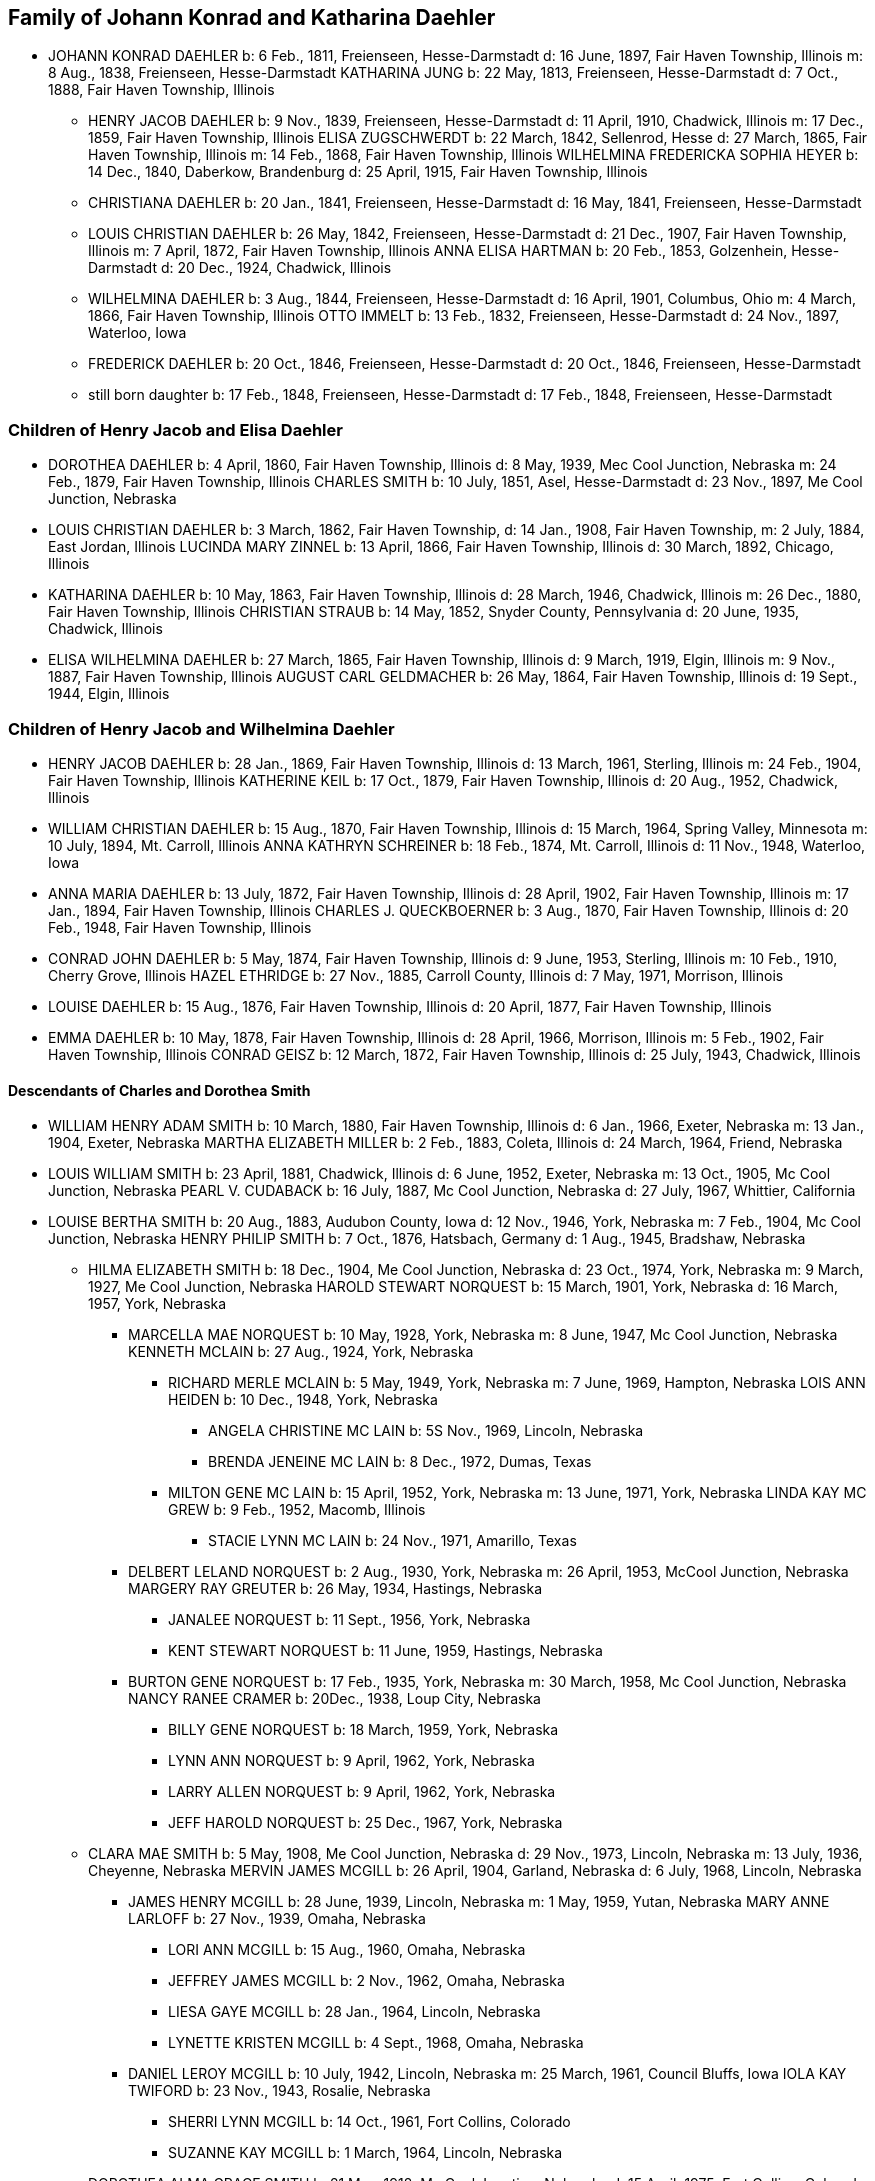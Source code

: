 == Family of Johann Konrad and Katharina Daehler

* JOHANN KONRAD DAEHLER
  b: 6 Feb., 1811, Freienseen, Hesse-Darmstadt
  d: 16 June, 1897, Fair Haven Township, Illinois
  m: 8 Aug., 1838, Freienseen, Hesse-Darmstadt
  KATHARINA JUNG
  b: 22 May, 1813, Freienseen, Hesse-Darmstadt
  d: 7 Oct., 1888, Fair Haven Township, Illinois

** HENRY JACOB DAEHLER
   b: 9 Nov., 1839, Freienseen, Hesse-Darmstadt
   d: 11 April, 1910, Chadwick, Illinois
   m: 17 Dec., 1859, Fair Haven Township, Illinois
   ELISA ZUGSCHWERDT
   b: 22 March, 1842, Sellenrod, Hesse
   d: 27 March, 1865, Fair Haven Township, Illinois
   m: 14 Feb., 1868, Fair Haven Township, Illinois
   WILHELMINA FREDERICKA SOPHIA HEYER
   b: 14 Dec., 1840, Daberkow, Brandenburg
   d: 25 April, 1915, Fair Haven Township, Illinois

** CHRISTIANA DAEHLER
   b: 20 Jan., 1841, Freienseen, Hesse-Darmstadt
   d: 16 May, 1841, Freienseen, Hesse-Darmstadt

** LOUIS CHRISTIAN DAEHLER
   b: 26 May, 1842, Freienseen, Hesse-Darmstadt
   d: 21 Dec., 1907, Fair Haven Township, Illinois
   m: 7 April, 1872, Fair Haven Township, Illinois
   ANNA ELISA HARTMAN
   b: 20 Feb., 1853, Golzenhein, Hesse-Darmstadt
   d: 20 Dec., 1924, Chadwick, Illinois

** WILHELMINA DAEHLER
   b: 3 Aug., 1844, Freienseen, Hesse-Darmstadt
   d: 16 April, 1901, Columbus, Ohio
   m: 4 March, 1866, Fair Haven Township, Illinois
   OTTO IMMELT
   b: 13 Feb., 1832, Freienseen, Hesse-Darmstadt
   d: 24 Nov., 1897, Waterloo, Iowa

** FREDERICK DAEHLER
   b: 20 Oct., 1846, Freienseen, Hesse-Darmstadt
   d: 20 Oct., 1846, Freienseen, Hesse-Darmstadt

** still born daughter
   b: 17 Feb., 1848, Freienseen, Hesse-Darmstadt
   d: 17 Feb., 1848, Freienseen, Hesse-Darmstadt

=== Children of Henry Jacob and Elisa Daehler

* DOROTHEA DAEHLER
  b: 4 April, 1860, Fair Haven Township, Illinois
  d: 8 May, 1939, Mec Cool Junction, Nebraska
  m: 24 Feb., 1879, Fair Haven Township, Illinois
  CHARLES SMITH
  b: 10 July, 1851, Asel, Hesse-Darmstadt
  d: 23 Nov., 1897, Me Cool Junction, Nebraska

* LOUIS CHRISTIAN DAEHLER
  b: 3 March, 1862, Fair Haven Township,
  d: 14 Jan., 1908, Fair Haven Township,
  m: 2 July, 1884, East Jordan, Illinois
  LUCINDA MARY ZINNEL
  b: 13 April, 1866, Fair Haven Township, Illinois
  d: 30 March, 1892, Chicago, Illinois

* KATHARINA DAEHLER
  b: 10 May, 1863, Fair Haven Township, Illinois
  d: 28 March, 1946, Chadwick, Illinois
  m: 26 Dec., 1880, Fair Haven Township, Illinois
  CHRISTIAN STRAUB
  b: 14 May, 1852, Snyder County, Pennsylvania
  d: 20 June, 1935, Chadwick, Illinois

* ELISA WILHELMINA DAEHLER
  b: 27 March, 1865, Fair Haven Township, Illinois
  d: 9 March, 1919, Elgin, Illinois
  m: 9 Nov., 1887, Fair Haven Township, Illinois
  AUGUST CARL GELDMACHER
  b: 26 May, 1864, Fair Haven Township, Illinois
  d: 19 Sept., 1944, Elgin, Illinois

=== Children of Henry Jacob and Wilhelmina Daehler

* HENRY JACOB DAEHLER
  b: 28 Jan., 1869, Fair Haven Township, Illinois
  d: 13 March, 1961, Sterling, Illinois
  m: 24 Feb., 1904, Fair Haven Township, Illinois
  KATHERINE KEIL
  b: 17 Oct., 1879, Fair Haven Township, Illinois
  d: 20 Aug., 1952, Chadwick, Illinois

* WILLIAM CHRISTIAN DAEHLER
  b: 15 Aug., 1870, Fair Haven Township, Illinois
  d: 15 March, 1964, Spring Valley, Minnesota
  m: 10 July, 1894, Mt. Carroll, Illinois
  ANNA KATHRYN SCHREINER
  b: 18 Feb., 1874, Mt. Carroll, Illinois
  d: 11 Nov., 1948, Waterloo, Iowa

* ANNA MARIA DAEHLER
  b: 13 July, 1872, Fair Haven Township, Illinois
  d: 28 April, 1902, Fair Haven Township, Illinois
  m: 17 Jan., 1894, Fair Haven Township, Illinois
  CHARLES J. QUECKBOERNER
  b: 3 Aug., 1870, Fair Haven Township, Illinois
  d: 20 Feb., 1948, Fair Haven Township, Illinois

* CONRAD JOHN DAEHLER
  b: 5 May, 1874, Fair Haven Township, Illinois
  d: 9 June, 1953, Sterling, Illinois
  m: 10 Feb., 1910, Cherry Grove, Illinois
  HAZEL ETHRIDGE
  b: 27 Nov., 1885, Carroll County, Illinois
  d: 7 May, 1971, Morrison, Illinois

* LOUISE DAEHLER
  b: 15 Aug., 1876, Fair Haven Township, Illinois
  d: 20 April, 1877, Fair Haven Township, Illinois

* EMMA DAEHLER
  b: 10 May, 1878, Fair Haven Township, Illinois
  d: 28 April, 1966, Morrison, Illinois
  m: 5 Feb., 1902, Fair Haven Township, Illinois
  CONRAD GEISZ
  b: 12 March, 1872, Fair Haven Township, Illinois
  d: 25 July, 1943, Chadwick, Illinois

==== Descendants of Charles and Dorothea Smith

* WILLIAM HENRY ADAM SMITH
  b: 10 March, 1880, Fair Haven Township, Illinois
  d: 6 Jan., 1966, Exeter, Nebraska
  m: 13 Jan., 1904, Exeter, Nebraska
  MARTHA ELIZABETH MILLER
  b: 2 Feb., 1883, Coleta, Illinois
  d: 24 March, 1964, Friend, Nebraska

* LOUIS WILLIAM SMITH
  b: 23 April, 1881, Chadwick, Illinois
  d: 6 June, 1952, Exeter, Nebraska
  m: 13 Oct., 1905, Mc Cool Junction, Nebraska
  PEARL V. CUDABACK
  b: 16 July, 1887, Mc Cool Junction, Nebraska
  d: 27 July, 1967, Whittier, California

* LOUISE BERTHA SMITH
  b: 20 Aug., 1883, Audubon County, Iowa
  d: 12 Nov., 1946, York, Nebraska
  m: 7 Feb., 1904, Mc Cool Junction, Nebraska
  HENRY PHILIP SMITH
  b: 7 Oct., 1876, Hatsbach, Germany
  d: 1 Aug., 1945, Bradshaw, Nebraska

** HILMA ELIZABETH SMITH
   b: 18 Dec., 1904, Me Cool Junction, Nebraska
   d: 23 Oct., 1974, York, Nebraska
   m: 9 March, 1927, Me Cool Junction, Nebraska
   HAROLD STEWART NORQUEST
   b: 15 March, 1901, York, Nebraska
   d: 16 March, 1957, York, Nebraska

*** MARCELLA MAE NORQUEST
    b: 10 May, 1928, York, Nebraska
    m: 8 June, 1947, Mc Cool Junction, Nebraska
    KENNETH MCLAIN
    b: 27 Aug., 1924, York, Nebraska

**** RICHARD MERLE MCLAIN
     b: 5 May, 1949, York, Nebraska
     m: 7 June, 1969, Hampton, Nebraska
     LOIS ANN HEIDEN
     b: 10 Dec., 1948, York, Nebraska

***** ANGELA CHRISTINE MC LAIN
      b: 5S Nov., 1969, Lincoln, Nebraska

***** BRENDA JENEINE MC LAIN
      b: 8 Dec., 1972, Dumas, Texas

**** MILTON GENE MC LAIN
     b: 15 April, 1952, York, Nebraska
     m: 13 June, 1971, York, Nebraska
     LINDA KAY MC GREW
     b: 9 Feb., 1952, Macomb, Illinois

***** STACIE LYNN MC LAIN
      b: 24 Nov., 1971, Amarillo, Texas

*** DELBERT LELAND NORQUEST
    b: 2 Aug., 1930, York, Nebraska
    m: 26 April, 1953, McCool Junction, Nebraska
    MARGERY RAY GREUTER
    b: 26 May, 1934, Hastings, Nebraska

**** JANALEE NORQUEST
     b: 11 Sept., 1956, York, Nebraska

**** KENT STEWART NORQUEST
     b: 11 June, 1959, Hastings, Nebraska

*** BURTON GENE NORQUEST
    b: 17 Feb., 1935, York, Nebraska
    m: 30 March, 1958, Mc Cool Junction, Nebraska
    NANCY RANEE CRAMER
    b: 20Dec., 1938, Loup City, Nebraska

**** BILLY GENE NORQUEST
     b: 18 March, 1959, York, Nebraska

**** LYNN ANN NORQUEST
     b: 9 April, 1962, York, Nebraska

**** LARRY ALLEN NORQUEST
     b: 9 April, 1962, York, Nebraska

**** JEFF HAROLD NORQUEST
     b: 25 Dec., 1967, York, Nebraska

** CLARA MAE SMITH
   b: 5 May, 1908, Me Cool Junction, Nebraska
   d: 29 Nov., 1973, Lincoln, Nebraska
   m: 13 July, 1936, Cheyenne, Nebraska
   MERVIN JAMES MCGILL
   b: 26 April, 1904, Garland, Nebraska
   d: 6 July, 1968, Lincoln, Nebraska

*** JAMES HENRY MCGILL
    b: 28 June, 1939, Lincoln, Nebraska
    m: 1 May, 1959, Yutan, Nebraska
    MARY ANNE LARLOFF
    b: 27 Nov., 1939, Omaha, Nebraska

**** LORI ANN MCGILL
     b: 15 Aug., 1960, Omaha, Nebraska

**** JEFFREY JAMES MCGILL
     b: 2 Nov., 1962, Omaha, Nebraska

**** LIESA GAYE MCGILL
     b: 28 Jan., 1964, Lincoln, Nebraska

**** LYNETTE KRISTEN MCGILL
     b: 4 Sept., 1968, Omaha, Nebraska

*** DANIEL LEROY MCGILL
    b: 10 July, 1942, Lincoln, Nebraska
    m: 25 March, 1961, Council Bluffs, Iowa
    IOLA KAY TWIFORD
    b: 23 Nov., 1943, Rosalie, Nebraska

**** SHERRI LYNN MCGILL
     b: 14 Oct., 1961, Fort Collins, Colorado

**** SUZANNE KAY MCGILL
     b: 1 March, 1964, Lincoln, Nebraska

** DOROTHEA ALMA GRACE SMITH
   b: 21 May, 1912, Mc Cool Junction, Nebraska
   d: 15 April, 1975, Fort Collins, Colorado
   m: 4 June, 1933, Mc Cool Junction, Nebraska
   JOHN ANTON SHIMONEK
   b: 20 May, 1908, Wilber, Nebraska

*** DOTTIE JO ANN SHIMONEK
    b: 12 Sept., 1934, Ewing, Nebraska
    m: 18 April, 1957, Ashland, Nebraska
    ROY ELBERT SCHIEFELBEIN
    b: 16 Oct., 1930, New Understood, South Dakota

**** NANCY JO SCHIEFELBEIN
     b: 31 July, 1962, St. Louis, Missouri

*** GARY JOHN SHIMONEK
    b: 28 Nov., 1944, Fremont, Nebraska
    m: 4 Dec., 1965, Denver, Colorado DIV. 1970
    CHARLENE RAE SIMMA
    m: 14 July, 1973, Denver, Colorado
    MARY ANNE BOURRET
    b: 2 Nov., 1950, Minneapolis, Minnesota

* CLARA MINNA FREDERICKA SMITH
  b: 20 Dec., 1886, Audubon County, Iowa
  d: 8 April, 1946, York, Nebraska
  m: 6 Feb., 1907, Mc Cool Junction, Nebraska
  ROBERT WILLIAM YOUNG
  b: 24 Sept., 1878, Morrison, Illinois
  d: 29 March, 1961, Geneva, Nebraska

** still born son
   b: 17 Aug., 1908, Me Cool Junction, Nebraska

** BOYD OLIVER YOUNG
   b: 9 March, 1912, Mc Cool Junction, Nebraska
   m: 30 Dec., 19836, Me Cool Junction, Nebraska
   ALBERTA ERNESTINE KLONE
   b: 26 May, 1912, Mc Cool Junction, Nebraska

*** RICHARD LOWELL YOUNG
    b: 15 Nov., 1937, York, Nebraska
    m: 6 Jan., 1967, Aurora, Colorado
    DAWN GONYE BLEI
    b: 9 Dec., 1937, York, Nebraska

*** LINDA LORENE YOUNG
    b: 17 March, 1937, York, Nebraska
    m: 31 May., 1959, York, Nebraska
    CLAUDE EUGENE BAILEY
    b: 29 Aug., 1934, York, Nebraska

**** TIMOTHY BAILEY
     b: 18 April, 1960, York, Nebraska

**** TERRY BAILEY
     b: 23 May., 1961, York, Nebraska

**** KYLE BAILEY
     b: 24 June, 1966, York, Nebraska

*** PHYLIS KAY YOUNG
    b: 11 Oct., 1946, York, Nebraska
    m: 6 March, 1971, Me Cool Junction, Nebraska
    NEIL ALLEN WEST
    b: 21 Oct., 1947, Seward, Nebraska

**** BRIAN CARL WEST
     b: 30 June, 1973, York, Nebraska

** HELEN ONITA YOUNG
   b: 28 Feb., 1920, Me Cool, Junction, Nebraska
   m: 28 June, 1941, Las Vegas, Nevada
   RICHARD ELWOOD HAGER
   b: 1 Nov., 1919, Fairmont, Nebraska

*** DENNIS GERALD HAGER
    b: 26 July, 1942, Los Angeles, California
    m: 15 Aug., 1965, Columbus, Ohio
    LINDA LEE. CARPENTER
    b: 20 Jan., 1946, Columbus, Ohio

**** TISHIA DAWN HAGER
     b: 1 May, 1969, Columbus, Ohio

*** VIRGIL LEE HAGER
    b: 24 Jan., 1950, York, Nebraska
    m: 1 Oct., 1967, Me Cool Junction, Nebraska
    PATRICIA ANN MILLER
    b: 10 Aug., 1950, York, Nebraska

**** KARRY ANN HAGER
     b: 3 Feb., 1968, York, Nebraska

*** MACHELL LEE HAGER
    b: 21 Feb., 1972, Columbus, Ohio

*** ROLAND DEAN HAGER
    b: 11 Aug., 1954, York, Nebraska

* LENA HENRIETTA SMITH
  b: 4 March, 1889, Audubon County, Iowa
  d: in infancy

==== Descendants of Louis C. and Lucinda M. Daehler

* ALVIN AUGUST DAEHLER
  b: 12 May, 1885, Chadwick, Illinois
  d: 8 May, 1964, Santa Cruz, California
  m: 25 Dec., 1910, Milledgeville, Illinois
  DAISY MARTHA DERR
  b: 24 March, 1885, Milledgeville, Illinois
  d: 22 Aug., 1936, Clinton, Iowa

** LEO ERNEST DAEHLER
   b: 8 July, 1912, Chicago, Illinois
   m: 25 Dec., 1936, Clinton, Iowa DIV.
   MILDRED ELIZABETH TILLOTSON
   b: 20 April,1915, Washington, Iowa
   m: 9 Dec., 1946, Des Moines, Iowa
   MOYA GLADYS COOK ,
   b: 10 April, 1920, Goulburn, N.S.W., Australia

*** RICHARD ALLEN DAEHLER
    b: 17 Jan., 1938, Clinton, Iowa
    m: 26 June, 1956, Clinton, Iowa DIV.
    JANICE GRELL
    m: 15 June, 1968, Clinton, Iowa
    KAY JOAN ALBRIGHT
    b: 2 April, 1948

**** KIMBERLY ANN DAEHLER
     b: 12 Jan., 1957, De Witt, Iowa

**** KRISTA KAY DAEHLER
     b: 23 Oct., 1958, Clinton, Iowa

**** KURT ALLAN DAEHLER
     b: 19 Dec., 1959, Clinton, Iowa

*** THOMAS GEORGE DAEHLER
    b: 7 Dec., 1941, Milwaukee, Wisconsin
    m: 6 June, 1962, Clinton, Iowa
    MARIETTA MAY WILLIAMS
    b: 7 May, 1941

**** KEITH ALLEN DAEHLER
     b: 1 May, 1966, Indianapolis, Indiana

**** KATHERINE MARIE DAEHLER
     b: 21 Aug., 1969, Indianapolis, Indiana

*** JACQUELINE MOYA DAEHLER
    b: 10 July, 1951, Milwaukee, Wisconsin

*** WILLIAM FREDERICK LEO DAEHLER
    b: 24 June, 1953, Milwaukee, Wisconsin

* LEO HENRY DAEHLER
  b: 28 Jan., 1887, Chadwick, Illinois

==== Descendants of Christian and Katharina Straub

* ANNA ISABELLE STRAUB
  b: 19 May, 1882, Fair Haven: Township
  m: 20 Dec., 1902, Chadwick, Illinois
  WILLIAM LEWIS
  b: 26 Feb., 1879, Peoria, Kansas
  d: 10 Nov., 1952, Dixon, Illinois

** CECIL ADELBERT LEWIS
   b: 8 May, 1904, Chadwick, Illinois
   d: 5 March, 1921, Dixon, Illinois

** KATHRYN LAURA LEWIS
   b: 8 May, 1909, Chadwick, Illinois
   m: 21 Dec., 1929, Chicago, Illinois
   PAUL HENNING HANSON
   b: 19 Oct., 1898, Olsberg, Kansas
   d: 7 Jan., 1963, Sarasota, Florida
   m: 12 Nov., 1966, Sarasota, Florida
   ELMER EARL IKERMAN
   b: 8 Oct., 1901, Warren, Ohio

*** BEVERLY CECILE HANSON
    b: 7 Oct., 1934, Chicago, Illinois
    m: 29 April, 1955, Sarasota, Florida
    HOWARD HALL BAREFOOT
    b: 26 March, 1928, Braddock, Pennsylvania

**** ALAN REED BAREFOOT
     b: 15 July, 1956, Sarasota, Florida

**** BRADLEY PAUL BAREFOOT
     b: 4 Dec., 1957, Sarasota, Florida

**** STEVEN NEAL BAREFOOT
     b: 15 Sept., 1960, Sarasota, Florida

** CHARLES EDGAR LEWIS
   b: 25 Nov., 1911, Chadwick, Illinois
   d: 24 Dec., 1972, Morrison, Illinois
   m: 14 Sept., 1935, Stillman Valley, Illinois
   RITA MAC ROBERTS
   b: 13 July, 1915, Chana, Illinois

*** JUDITH RAE LEWIS
    b: 21 March, 1937, Kansas City, Missouri
    m: 1 Sept., 1955, Fair Haven Township, Illinois
    RAYMOND LA VERN ADOLPH
    b: 19 Oct., 1936, Fair Haven Township, Illinois

**** TIM SCOTT ADOLPH
     b: 10 May, 1958, Sterling, Illinois

**** DAVID ERIC ADOLPH
     b: 5 Dec., 1963, Morrison, Illinois

* WILLIAM FRANKLIN STRAUB
  b: 25 Jan., 1884, Fair Haven Township, Illinois
  d: 16 Sept., 1950, Rockford, Illinois
  m: 10 Nov., 1910, Freeport, Illinois
  ELIZABETH LILY LARKEY
  b: 17 Aug., 1883, Coleta, Illinois
  d: 4 Oct., 1970, Morrison, Illinois

** LYLE CLARKE STRAUB
   b: 23 March, 1919, Chadwick, Illinois
   m: 18 Jan., 1947, Rockford, Illinois
   EVELYN MARGARET BOYLE
   b: 27 Nov., 1921, Milwaukee, Wisconsin

*** GERALD WILLIAM STRAUB
    b: 9 Oct., 1951, Rockford, Illinois

*** DENNIS JOHN STRAUB
    b: 18 Jan., 1959, Rockford, Illinois

* CLARA LOUISA STRAUB
  b: 16 June, 1889, Fair Haven Township, Illinois
  d: 27 Feb., 1971, Mendota, Illinois
  m: 7 Sept., 1909, Freeport, Illinois
  DONALD DAVID CLARKE
  b: 30 Jan., 1892, Downers Grove, Illinois
  d: 7 Aug., 1968, Van Orin, Illinois

** ORVILLE RAYMOND CLARKE
  b: 24 June, 1910, Chadwick, Illinois
  m: 10 Sept., 1940, Memphis, Tennessee
  SARAH LOUISE WATSON
  b: 13 April, 1915, Troy, Tennessee

*** JACK DONALD CLARKE
    b: 12 Nov., 1944, Ripon, Wisconsin
    m: 17 Nov., 1961, Ripon, Wisconsin
    PHYLLIS ANN HYDE
    b: 18 Oct., 1942, Ripon, Wisconsin

**** TODD JEFFREY CLARKE
     b: 5 Aug., 1962, Ripon, Wisconsin

**** KATHLEEN JANE CLARKE
     b: 29 July, 1964, Fond du Lac, Wisconsin

**** KRISTINE ANN CLARKE
     b: 21 July, 1966, Ripon, Wisconsin

*** JEFFREY ORVILLE CLARKE
    b: 18 June, 1947, Ripon, Wisconsin
    m: 7 Sept., 1968, Ripon, Wisconsin
    GAIL ANN HARMS
    b: 31 Aug., 1947, Ripon, Wisconsin

**** MELISSA RENEE CLARKE
     b: 30 Nov., 1971, Wausau, Wisconsin

*** JANE LOUISE CLARKE
    b: 18 June, 1947, Ripon, Wisconsin
    d: 21 June, 1947, Ripon, Wisconsin

*** JAY NEWTON CLARKE
    b: 9 April, 1951, Ripon, Wisconsin
    m: 24 July, 1971, Ripon, Wisconsin
    HOLLY ANN HAMMEN
    b: 3 Jan., 1952, Ripon, Wisconsin

*** JANE WATSON CLARKE
    b: 12 June, 1953, Ripon, Wisconsin
    m: 7 July, 1973, Ripon, Wisconsin
    GARY MARLAND PAGE
    b: 6 May, 1950, Ripon, Wisconsin

** LA VERE HARRY CLARKE
   b: 18 March, 1913, Chadwick, Illinois
   m: 29 Dec., 1941, Peoria, Illinois
   LOIS PHALEN
   b: 29 Dec., 1915, Sterling, Illinois

*** SANDRA JANINE CLARKE
    b: 26 March, 1947, Mendota, Illinois
    m: 11 June, 1966, Peoria, Illinois
    LYNN HAROLD STEWART
    b: 13 March, 1943, Fulton, New York
    m: 5 May, 1973, Peoria, Illinois
    JOSEPH ROBERT MILLS
    b: 6 Feb., 1945, Peoria, Illinois

**** LISA JOANN STEWART
     b: 30 Jan., 1967, Stevens Point, Wisconsin

**** AARON MARK STEWART
     b: 12 Sept., 1969, Milwaukee, Wisconsin

*** JOY ANN CLARKE
    b: 15 Nov., 1949, Mendota, Illinois
    m: 19 Sept., 1970, Peoria, Illinois
    CARL B. HENDERSON
    b: 3 July, 1947, Marion, Indiana

** IONE ALICE CLARKE
   b: 29 Sept., 1914, Chadwick, Illinois
   m: 23 April, 1937, Chicago, Illinois
   JULIUS JAMES BUCHANAN
   b: 20 Sept., 1913, Redgranite, Wisconsin

*** LAWRENCE JAMES BUCHANAN
    b: 31 March, 1939, Mendota, Illinois
    d: 19 March, 1964, Denver, Colorado
    m: 18 July, 1958, Denver, Colorado
    BARBARA ANN BACON
    b: 15 March, 1940, Denver, Colorado

**** REBECCA ANN BUCHANAN
     b: 18 May, 1959, Denver, Colorado

*** BONNIE JEAN BUCHANAN
    b: 4 May, 1941, Mendota, Illinois
    m: 1 Nov., 1959, Pine, Colorado DIV.
    GEORGE HOWARD DUNHAM
    b: 23 May, 1930, Denver, Colorado
    m: 19 Aug., 1974, Pittsburgh, Pennsylvania
    WILLIAM DAMIANO
    b: 17 Feb., 1934, Pittsburgh, Pennsylvania

**** TIMOTHY DON DUNHAM
     b: 12 June, 1961, Denver, Colorado

**** ANDREW LEE DUNHAM
     b: 12 April, 1963, Denver, Colorado

*** HEATHER KAY BUCHANAN
    b: 4 Feb., 1944, Denver, Colorado
    m: 1 Nov., 1963, Durango, Colorado DIV.
    DARREL SMYTH
    m: 5 Sept., 1965, Williston, North Dakota
    SYD FLEXHAUG
    b: 3 Dec., 1933, Williston, North Dakota

**** STACY LEE SMYTH
     b: 21 Aug., 1964, Denver, Colorado

**** GALYN HAROLD FLEXHAUG
     b: 23 July, 1966, Denver, Colorado

*** CLARKE EDWARD BUCHANAN
    b: 19 July, 1947, Mendota, Illinois
    m: 19 Aug., 1964, Indian Hills, Colorado
    NANCY LOUISE SINDT
    b: 19 June, 1947, Denver, Colorado
    m: 28 Aug., 1971, Colorado Springs, Colorado
    KATHRYN LEE PIERCE
    b: 1 June, 1953, Kingsville, Texas

**** LARRY RICHARD BUCHANAN
     b: 13 Feb., 1965, Denver, Colorado

*** JOHN ARNOLD BUCHANAN
    b: 24 Nov., 1952, Denver, Colorado

*** ELIZABETH ANNE BUCHANAN
    b: 27 May, 1954, Denver, Colorado
    m: 8 June, 1974, Indian Hills, Colorado
    RANDALL WARREN CLARK
    b: 27 Nov., 1953, Poplar Bluff, Missouri

** EVAN MONROE CLARKE
   b: 18 Sept., 1916, Chadwick, Illinois

** MYRENE ISABELLE CLARKE
   b: 13 July, 1918, Chadwick, Illinois
   m: 7 Sept., 1939, Mendota, Illinois
   LOUIS PATRICK ROTH
   b: 7 Jan., 1907, Chicago, Illinois

*** DAVID LOUIS ROTH
    b: 31 Dec., 1941, Chicago, Illinois
    m: 16 Oct., 1960, Princeton, Illinois
    JUDITH ELAINE SAPP
    b: 8 Feb., 1941, Princeton, Illinois

**** STEVEN KENT ROTH
     b: 7 May, 1961, Princeton, Illinois

**** CHRISTINE ANNE ROTH
     b: 13 April, 1963, Princeton, Illinois

**** KELLY ELAINE ROTH
     b: 31 Jan., 1965, Princeton, Illinois

**** MICHAEL DAVID ROTH
     b: 28 Aug., 1969, Leon, Iowa

*** MICHAEL GORDON ROTH
    b: 27 Nov., 1943, Chicago, Illinois
    m: 2 Aug., 1964, Princeton, Illinois
    MARIE KATHLEEN ANTHONY
    b: 20 Sept., 1946, Princeton, Illinois

**** WILLIAM MICHAEL ROTH
     b: 5S Jan., 1965, Ames, Iowa

**** JAMES ANTHONY ROTH
     b: 24 Dec., 1968, Kansas City, Missouri

*** PATRICIA KAY ROTH
    b: 12 Feb., 1956, Chicago, Illinois

** ARNOLD LINCOLN CLARKE
   b: 13 Feb., 1921, Chadwick, Illinois
   m: 10 June, 1950, Somonauk, Illinois
   PATRICIA LA BOLLE
   b: 17 March, 1918, Somonauk, Illinois

* MELVIN CONRAD STRAUB
  b: 1 Nov., 1896, Fair Haven Township, Illinois
  m: 19 Dec., 1933, Galena, Illinois
  DOROTHY ELTHEDA FERRIS
  b: 13 May, 1905, Whiteside County, Illinois
  d: 28 Oct., 1966, Sterling, Illinois

** MARJORIE JOYCE STRAUB
   b: 6 Sept., 1936, Freeport, Illinois
   m: 23 April, 1970, Lake Forest, Illinois
   JAMES ROBERT GLACKING
   b: 23 April, 1928, Waterman, Illinois

** JOHN LOUIS STRAUB
   b: 22 Jan., 1938, Freeport, Illinois
   m: 17 July, 1956, Holly Springs, Mississippi
   ARVILLA ROSE KELLER
   b: 3 Feb., 1939, Fair Haven Township, Illinois

*** MICHAEL JOHN STRAUB
    b: 2 Sept., 1960, Morrison, Illinois

*** CHRISTINE ANNE STRAUB
    b: 3 Jan., 1964, Morrison, Illinois

*** MARK LOUIS STRAUB
    b: 20 Aug., 1967, Morrison, Illinois

==== Descendants of August C. and Elisa W. Geldmacher

* WALTER CARL GELDMACHER
  b: 25 April, 1888, Chadwick, Illinois
  d: 4 Nov., 1964, Elgin, Illinois
  m: 16 April, 1913, Kiester, Minnesota
  EMMA M. GEORS
  b: 27 Dec., 1891, Dundee, Illinois

** ROBERT CARL GELDMACHER
   b: 22 April, 1917, Elgin, Illinois
   m: 27 Sept., 1941, St. Charles, Illinois
   THERESA SWANBERG
   b: 23 March, 1921, St. Charles, Illinois

*** ANN MARIE GELDMACHER
    b: 26 June, 1942, De Kalb, Illinois
    m: 14 Sept., 1968, Hoboken, New Jersey
    PETER ALICANDRI
    b: 1 Dec., 1936, Brooklyn, New York

**** ANDREW ROBERT ALICANDRI
     b: 10 March, 1970, Brooklyn, New York

**** VICTORIA THERESE ALICANDRI
     b: 13 Feb., 1974, Hoboken, New Jersey

*** CECILY LOUISE GELDMACHER
    b: 24 Jan., 1946, Lafayette, Indiana

*** MARY ELLEN GELDMACHER
    b: 14 June, 1947, Lafayette, Indiana

** RALPH RUSSELL GELDMACHER
   b: 17 Sept., 1918, Elgin, Illinois
   m: 20 Dec., 1945, Milton, Massachusetts
   MARILYN CRUCHSHANK
   b: 14 Nov., 1922, Milton, Massachusetts

*** RALPH RUSSELL GELDMACHER
    b: 30 Sept., 1949, Milton, Massachusetts
    m: 14 Aug., 1971, Milton, Massachusetts
    DIANE ONEIL
    b: 12 March, 195@, Milton, Massachusetts

**** MELLISSA AMY GELDMACHER
     b: 12 Nov., 1974, Milton, Massachusetts

**** RALPH RUSSELL GELDMACHER
     b: 10 Nov., 1978, Boston, Massachusetts
     m: 29 May, 2010, Halifax, Massachusetts
     GEMMA MERLE SANDERS
     b: 22 Dec., 1979, Brisbane, Queensland, Australia

***** VIVIAN JOAN GELDMACHER
      b: 24 Apr., 2014, Weymouth, Massachusetts

*** CHRISTOPHER ALAN GELDMACHER
    b: 9 May, 1951, Milton, Massachusetts

*** SARAH JANE GELDMACHER
    b: 23 Nov., 1952, Milton, Massachusetts

*** PETER WALTER GELDMACHER
    b: 25 Oct., 1955, Milton, Massachusetts

** RUSSELL LLOYD GELDMACHER
   b: 30 Aug., 1927, Elgin, Illinois
   m: 19 June, 1954, Elgin, Illinois
   CATHERINE SCHMITENDORF
   b: 30 Nov., 1933, Elgin, Illinois

*** JAY LINDSEY GELDMACHER
    b: 21 Oct., 1955, Kansas City, Kansas

*** CATHY ANN GELDMACHER
    b: 2 May, 1958, Kansas City, Kansas

*** LISA MARY GELDMACHER
    b: 26 May, 1962, Kansas City, Kansas

*** THOMAS RUSSELL GELDMACHER
    b: 4 June, 1970, Elgin, Illinois

** DONALD EUGENE GELDMACHER
   b: 21 March, 1929, Elgin, Illinois
   m: 1 Sept., 1956, Elgin, Illinois
   BEVERLY ANN BROCKNER
   b: 6 May, 1931, Elgin, Illinois

*** KAREN JEAN GELDMACHER
    b: 26 March, 1958, Elgin, Illinois

*** KURT WALTER GELDMACHER
    b: 10 March, 1960, Elgin, Illinois

*** KRIS ANN GELDMACHER
    b: 20 Sept., 1967, Mesa, Arizona

* ARTHUR GELDMACHER
  b: 3 April, 1890, Chadwick, Illinois
  m: 24 Dec., 1910, Elgin, Illinois DIV. 1952
  HELEN HUBBARD
  b: 23 Nov., 1892, Elgin,. Illinois

** DOROTHY ESTELLA GELDMACHER
   b: 19 Sept., 1911, Elgin, Illinois
   m: 26 April, 1935, Elgin, Illinois
   MAXWELL GERALD SHUMAN
   b: 10 Sept., 1907, Goshen, Indiana

*** GERALD LEE SHUMAN
    b: 19 Feb., 1944, Elgin, Illinois
    m: 13 July, 1963, Elgin, Illinois
    DOROTHEA JEAN MILLER
    b: 15 July, 1945

**** LARRY WAYNE SHUMAN
     b: 5 June, 1964, New York

**** JOHN ROBERT SHUMAN
     b: 11 Aug., 1965, Elgin, Illinois

**** THOMAS ALYAN SHUMAN
     b: 5 March, 1975, Germany

** GLADYS JANE GELDMACHER
   b: 16 May, 1915, Elgin, Illinois
   m: 15 Feb., 1940, Elgin, Illinois
   LAWRENCE G. ANDREWS
   b: 13 Oct., 1915, Humboldt, Illinois

***  KAREN LEE ANDREWS
    b: 1 Nov., 1945, Elgin, Illinois
    m: 15 June,” 1963 DIV. 1968
    WILLIAM E. COX

*** CAROL LYNN ANDREWS
    b: 1 Sept., 1948, Bay City, Michigan
    m: 8 Jan., 1967, Elgin, Illinois
    ROBERT DAVIS
    b: 13 Jan., 1947, Chicago, Illinois

**** ROBERT DAVIS
     b: 29 Aug., 1968, Milwaukee, Wisconsin

**** CHRISTENE DAVIS .
     b: 27 Aug., 1971, Elgin, Illinois

**** STEVEN DAVIS
     b: 24 Oct., 1972, Elgin, Illinois

* RICHARD GELDMACHER
  b: 1 April, 1893, Chadwick, Illinois
  d: 15 June, 19448, Seattle, Washington
  m: 26 Aug., 1922, Chicago, Illinois
  DOLORES THAYER
  b: 14 Sept., 1903, Chicago, Illinois

* OTTO LEON GELDMACHER
  b: 7 Jan., 1896, Chadwick, Illinois
  m: 11 Aug., 1918, Rockford, Illinois
  MARGARET LENTZ GREEN
  b: 5 Dec., 1900, Nashville, Tennessee

** EARL LEON GELDMACHER
   b: 16 May, 1921, Detroit, Michigan
   m: 29 May, 1941
   REBECCA CHARLENE FOSTER
   b: 31 Jan., 1920, Mayfield, Kentucky
   m: 4 May, 1951
   HELEN SUE (HENDRICK) MONTGOMERY
   b: 28 Dec., 1924, Highland Park, Michigan

*** SUE ANNE MONTGOMERY GELDMACHER
    b: 11 Dec., 1944, Detroit, Michigan
    m: 20 July, 1964
    JOSEPH EUGENE THOMISEE
    b: 19 Oct., 1946, Colfax, Louisiana

**** SHERRY LYNN THOMISEE
     b: 4 Aug., 1965, Colfax, Louisiana

**** TRACEY RENEE THOMISEE
      b: 4 Dec., 1968, Houma, Louisiana

*** MICHAEL JOHN MONTGOMERY GELDMACHER
    b: 11 Feb., 1947, Detroit, Michigan
    m: 10 June, 1966
    CHRISTINE MARIE RAMSEY
    b: 13 Sept., 1947, Detroit, Michigan

**** MICHAEL JOHN GELDMACHER JR.
     b: 1 Jan., 1968, Detroit, Michigan

**** DOUGLAS ALAN GELDMACHER
     b: 29 June, 1970, Detroit, Michigan

*** ANDREA CAROL GELDMACHER
    b: 25 Dec., 1959, Detroit, Michigan

*** BRIAN EARL GELDMACHER
    b: 22 April, 1961, Detroit, Michigan

** JOYCE ISABEL GELDMACHER
   b: 28 Sept., 1922, Detroit, Michigan
   m: 3 June, 1944, Detroit, Michigan
   JAMES RUDOLPH RAETZ
   b: 11 Feb., 1923, Detroit, Michigan

*** JAMES EARL RAETZ
    b: 13 Aug., 1945, Detroit, Michigan
    m: 17 May, 1969, Detroit, Michigan
    PATRICIA ANN HUTTON
    b: 26 Nov., 1947, Detroit, Michigan

**** CYNTHIA RENEE RAETZ
     b: 4 Feb., 1971, Detroit, Michigan

**** RACHEL LYN RAETZ
     b: 13 April, 1975, Southfield, Michigan

*** THOMAS ALAN RAETZ
    b: 12 Jan., 1948, Detroit, Michigan
    m: 20 May, 1972, Southfield, Michigan
    LESLIE ALANE JOHNSON
    b: 15 Oct., 1948, Detroit, Michigan

*** DAVID ERNEST RAETZ
    b: 15 July, 1951, Detroit, Michigan
    m: 1 July, 1972, Farmington Hills, Michigan
    LINDA ANN DOUGHERTY
    b: 27 Oct., 1951, Highland Park, Michigan

*** DANIEL ARTHUR RAETZ
    b: 1 Oct., 1954, Detroit, Michigan

*** JOHN QUENTIN RAETZ
    b: 20 Nov., 1957, Detroit, Michigan

** JANET MAE GELDMACHER
   b: 13 April, 1932, Detroit, Michigan
   m: 12 March, 1956, Detroit, Michigan DIV. 1964
   JOHN DILLOW
   b: 6 March, 1928, Virginia

*** JERMAINE RENE DILLOW
    b: 21 June, 1959, Detroit, Michigan

*** JEFFREY SHAWN DILLOW
    b: 24 Sept., 1960, Detroit, Michigan

*** JENNIFER LYN DILLOW
    b: 7 Sept., 1962, Detroit, Michigan

** BETTY LOUISE GELDMACHER
   b: 17 Jan., 1935, Detroit, Michigan
   m: 25 July, 1953, Pearl Harbor, Hawaii
   ALASTAIR MARTIN
   b: 30 April, 1931, Detroit, Michigan

*** KURT DOUGLAS MARTIN
    b: 4 Oct., 1954, Detroit, Michigan

*** BRUCE ALAN MARTIN
    b: 2 March, 1956, Detroit, Michigan

*** PAMELA JEANNE MARTIN
    b: 26 May, 1959, Detroit, Michigan

*** HUGH RUSSELL MARTIN
    b: 17 April, 1964, Detroit, Michigan

*** ROSS ALASTAIR MARTIN
    b: 21 June, 1967, Detroit, Michigan

*** STEPHANIE LOUISE MARTIN
    b: 31 May, 1969, Detroit, Michigan

* MARION E. GELDMACHER
  b: 3 Feb., 1900, Chadwick, Illinois
  m: 11 April, 1925, Elgin, Illinois
  ROBERT M. COLEMAN
  b: 25 April, 1899, Milledgeville, Illinois

** LOIS ANN COLEMAN
   b: 8 Aug., 1928, Sterling, Illinois
   m: 27 May, 1951, Milledgeville, Illinois
   HARLON K. JENNINGS
   b: 20 March, 1925, Fitchville, Ohio

*** JEANNETTE LYNN JENNINGS
    b: 13 Jan., 1953, Ashland, Ohio

*** CAROL SUE JENNINGS
    b: 25 Nov., 1955, Norwalk, Ohio

*** ANN MARIE JENNINGS
    b: 21 Feb., 1960, Norwalk, Ohio

==== Descendants of Henry Jacob and Katherine Daehler

* LAURA MARIA DAEHLER
  b: 9 Feb., 1905, Fair Haven Township, Illinois
  m: 15 June, 1968, Chadwick, Illinois
  JOHN GEORGE DODEN
  b: 22 Nov., 1903, Fair Haven Township, Illinois
  d: 14 Sept., 1973, Savanna, Illinois

* VERNON CONRAD DAEHLER
  b: 12 Feb., 1908, Chadwick, Illinois
  m: 24 Dec., 1930, Milledgeville, Illinois
  ROSY FRIEDA ALBER
  b: 25 Sept., 1909, Chadwick, Illinois

** DELORED MARIE DAEHLER
  b: 2 April, 1934, Chadwick, Illinois
  m: 8 Jan., 1956, Chadwick, Illinois
  LAWRENCE IBEN
  b: 14 June, 1930, Sterling, Illinois

*** GARY BERNARD IBEN
    b: 12 July, 1957, Savanna, Illinois

*** CRAIG ALAN IBEN
    b: 11 July, 1959, Savanna, Illinois

*** SHARON SUE IBEN
    b: 23 Aug., 1963, Savanna, Illinois

*** AMY LYNN IBEN
    b: 28 Sept., 1967, Savanna, Illinois

** RONALD EUGENE DAEHLER
   b: 7 Feb., 1938, Chadwick, Illinois
   m: 16 Aug., 1958, Chadwick, Illinois
   JEANNETTE FRIEDERICH
   b: 19 Feb., 1937, Chadwick, Illinois

*** DEE ANN DAEHLER
    b: 5 Nov., 1960, Ames, Iowa

*** KAREN SUE DAEHLER
    b: 5 April, 1963, Ames, Iowa
    d: 6 April, 1963, Ames, Iowa

** MERVYN HENRY DAEHLER
   b: 13 Aug., 1942, Freeport, Illinois
   m: 20 June, 1965, Bedford, Iowa
   REBECCA TIMBERLAKE
   b: 5 April, 1942, St. Joseph, Missouri

*** JENNIFER KAY DAEHLER
    b: 27 Jan., 1969, Waukegan, Illinois

*** CHRISTINA CAROL DAEHLER
    b: 1 April, 1971, Waukegan, Illinois

*** DEBORAH SUZANNE DAEHLER
    b: 21 Aug., 1973, Waukegan, Illinois

** MARVIN WILLIAM DAEHLER
   b: 13 Aug., 1942, Freeport, Illinois
   m: 28 Aug., 1965, Maywood, Illinois
   JUNE KELSON
   b: 3 June, 1941, Chicago, Illinois

*** CURTIS CHRISTOPER DAEHLER
    b: 30 Oct., 1969, Northampton, Massachusetts

*** JOSHUA EVAN DAEHLER
    b: 7 March, 1973, Northampton, Massachusetts

*** RENEE ELLEN DAEHLER
    b: 7 Aug., 1974, Northampton, Massachusetts

* CLARA GOLDA EMMA DAEHLER
  b: 7 July, 1913, Fair Haven Township, Illinois
  m: 23 March, 1937, Fair Haven Township, Illinois
  HOWARD RAYMOND ETNYRE
  b: 30 July, 1908, Mt. Carroll, Illinois

** WILMA CAROL ETNYRE
   b: 25 Feb., 1940, Savanna, Illinois
   m: 12 Aug., 1962, Chadwick, Illinois
   J VERNE WOLFE
   b: 9 Aug., 1939, Beatrice, Nebraska

*** DAVID VERNE WOLFE
    b: 22 Oct., 1963, Freeport, Illinois

*** BRIAN JAMES WOLFE
    b: 7 March, 1967, Geneva, Illinois

*** DOUGLAS HOWARD WOLFE
    b: 28 May, 1970, Hazeltown, Pennsylvania

** DENNIS HOWARD ETNYRE
   b: 28 Aug., 1945, Savanna, Illinois
   m: 29 July, 1967, Sterling, Illinois
   DIANE LYNN DITTMAR
   b: 21 Aug., 1947, Savanna, Illinois

*** DEREK ALAN ETNYRE
    b: 8 Sept., 1968, Rockford, Illinois

*** DEREN DANIEL ETNYRE
    b: 4 Dec., 1971, Clinton, Iowa

** DARRELL GENE ETNYRE
   b: 3 Jan., 1949, Savanna, Illinois
   m: 6 July, 1974, Milledgeville, Illinois
   CINDY JANE DITTMAR
   b: 7 March, 1955, Sterling, Illinois

*** JASON CLIFFORD ETNYRE
    b: 27 March, 1975, Clinton, Iowa

* VELDA ANNA LIZZIE DAEHLER
  b: 24 Oct., 1916, Fair Haven Township, Illinois
  m: 26 May, 1938, Fair Haven Township, Illinois
  DONALD ELMER SMITH
  b: 25 Jan., 1915, Mt. Carroll, Illinois

** ALLEN LEE SMITH
   b: 14 June, 1939, Chadwick, Illinois
   m: 26 May, 1938, Fair Haven Township, Illinois
   KAY MARLENE WINTER
   b: 6 April, 1939, Galena, Illinois

*** ERIC LEE SMITH
    b: 12 Oct., 1958, Freeport, Illinois

*** MARY ANNETTE SMITH
    b: 23 April, 1963, Morrison, Illinois

** DWIGHT EUGENE SMITH
   b: 16 April, 1954, Savanna, Illinois
   m: 13 July, 1973, Sterling, Illinois
   SUSAN ELAINE METZ
   b: 14 Oct., 1954, Sterling, Illinois

==== Descendants of William C. and Anna K. Daehler

* GOLDA LOUISE DAEHLER
  b: 30 Aug., 1895, Chadwick, Illinois
  m: 7 Oct., 1920, St. Paul, Minnesota
  BERTICE WEBSTER ALLEN
  b: 5 Sept., 1894, Spring Valley, Minnesota
  d: 18 Feb., 1975, Spring Valley, Minnesota

** LEOTA ERMA ALLEN
   b: 20 May, 1921, Spring Valley, Minnesota
   m: 16 Nov., 1939, Spring Valley, Minnesota
   RODNEY JOHN FIMON
   b: 30 March, 1920, Chatfield, Minnesota

*** RONALD JOHN FIMON
    b: 25 Aug., 1940, Spring Valley, Minnesota
    m: 26 June, 1960, Austin, Minnesota
    JULY ARLENE ELAM
    b: 29 Aug., 1940, Austin, Minnesota

**** MARTIN JOSEPH FIMON
     b: 7 July, 1962, Austin, Minnesota

**** ROBERT LYNN FIMON
     b: 5 Nov., 1963, Northfield, Minnesota

**** DAVID SCOTT FIMON
     b: 10 Oct., 1965, Iowa Falls, Iowa

**** RENEE MICHELLE FIMON
     b: 25 Jan., 1968, Iowa Falls, Iowa

**** RICHARD DEAN FIMON
     b: 8 Sept., 1971, Iowa Falls, Iowa

*** ALLEN JOSEPH FIMON
    b: 21 Aug., 1941, Spring Valley, Minnesota
    m: 10 Oct., 1968, Austin, Minnesota
    NANCY KAY THORN
    b: 26 June, 1944, Austin, Minnesota

**** MICHELLE RENEE FIMON
     b: 13 July, 1969, Austin, Minnesota

**** MICHAEL ALLEN FIMON
     b: 7 Aug., 1970, Austin, Minnesota

**** MARAYE BERNADETTE FIMON
     b: 9 Nov., 1973, Austin, Minnesota

* FLORENCE MAE DAEHLER
  b: 27 Dec., 1896, Chadwick, Illinois
  d: 28 Dec., 1965, Waterloo, Iowa
  m: 24 Sept., 1916, Spring Valley, Minnesota
  FREDERICK WILLIAM LEE
  b: 26 June, 1890, Spring Valley, Minnesota

** EVELYN MARIE LEE
   b: 1 Feb., 1917, Racine, Minnesota
   m: 12 Nov., 1945
   ODA LESTER CARSON
   b: 26 Oct., 1901, Tama, Iowa

** KENNTH FREDERICK LEE
   b: 2 July, 1918, Spring Valley, Minnesota
   d: 23 Jan., 1975, Des Moines, Iowa
   m: 4 July, 1948, Waterloo, Iowa
   RUBY LAUREL ANDERSON
   b: 23 Oct., 1923, Ortonville, Minnesota
   m: 12 Aug., 1972, Waterloo, Iowa
   DARLENE TAYLOR

** MELVIN LAWRENCE LEE
   b: 16 Jan., 1920, Spring Valley, Minnesota
   m: 16 Aug., 1954, Austin, Minnesota
   EVALYN MADGE SHUFELT
   b: 12 March, 1919, Nashua, Iowa

*** DEBRA ANN LEE
    b: 21 June, 1955, Waterloo, Iowa
    m: 21 June, 1974, Fort Gordon, Georgia
    WOODROW WILLIAM GARDNER
    b: 10 March, 1956, Cincinnati, Ohio

** DELORES CATHRYN LEE
   b: 10 Nov., 1921, Frankfort Township, Minnesota
   m: 28 Aug., 1950, Anita, Iowa
   MAX WILLIAM KARNS
   b: 14 Aug., 1921, Anita, Iowa

** MARVIN WILLIS LEE
   b: 5 May, 1923, Spring Valley, Minnesota
   m: 21 Feb., 1943, Preson, Minnesota
   SHIRLEY E. DRINKALL
   b: 30 July, 1926, Spring Valley, Minnesota

*** JUANITA KAY LEE
    b: 10 Sept., 1947, Preston, Minnesota
    m: 1 June, 1968, Wterloo, Iowa
    CLINTON JAMES MONTEITH
    b: 22 Aug., 1944, La Porte City, Iowa

**** CORINNE KAY MONTEITH
     b: 17 Dec., 1973, Waterloo, Iowa

*** DAVID GENE LEE
    b: 18 Aug., 1949, Preson, Innesota
    m: 10 Aug., 1974, Wyoming, Iowa
    BRENDA SUE WALTERS
    b: 5 Dec., 1949, Anamosa, Iowa

**** CHAD DAVID LEE
     b: 19 Jan., 1975, Waterloo, Iowa

*** ELWIN DALE LEE
    b: 4 Oct., 1955, Preston, Minnesota

*** JAMES JAY LEE
    b: 24 Jan., 1957, Preson, Minnesota

*** CHARLES RAY LEE
    b: 25 Dec., 1966, Waterloo, Iowa

** SHIRLEY MAE LEE
   b: 28 Dec., 1928, Grand Meadow, Minnesota
   m: 20 Dec., 1947, Independence, Iowa
   VERL KENNETH JOHNSON
   b: 22 April, 1912, Winthrop, Iowa
   d: 3 March, 1968, Waterloo, Iowa

*** VERL KENNETH JOHNSON JR.
    b: 27 May. 1949, Inglewood, California
    m: 1 June, 1970, Waterloo, Iowa
    WANDA ROSE EILDERTS
    b: 2 April, 1951, Waterloo, Iowa

**** DANIEL ROSS JOHNSON
     b: 12 June, 1972, Long Beach, California
     d: 13 June, 1972, Long Beach, California

** MARLYS JEAN LEE
   b: 13 Dec., 1930, Spring Valley, Minnesota
   m: 21 Feb., 1948, Waterloo, Iowa
   ROBERT WILBUR LEHMAN
   b: 22 Sept., 1926, Waterloo, Iowa

*** GREGORY WARD LEHMAN
    b: 31 Aug., 1948, Lorain, Ohio

*** RICKY JAE LEHMAN
    b: 3 Oct., 1949, Waterloo, Iowa

*** STEVEN MARK LEHMAN
    b: 18 Aug., 1950, Waterloo, Iowa
    m: 11 Aug., 1973, Waterloo, Iowa
    DEBORAH ANN WILDES
    b: 8 Sept., 1951, Waterloo, Iowa

*** KEVIN RAY LEHMAN
    b: 8 May, 1957, Waterloo, Iowa

** JOYCE ELRAY LEE
   b: 9 March, 1934, Spring Valley, Minnesota
   m: ll Feb., 1957, Dubuque, Iowa
   JERALD CLAYTON KNAPPLE
   b: 8 Oct., 1933, Waldenburg, Arkansas

*** RANDALL CLAYTON KNAPPLE
    b: 10 March, 1954, Iowa City, Iowa

*** ROBIN LEE KNAPPLE
    b: 2 Sept., 1955, Waterloo, Iowa
    m:
    MICHAEL LYNN COX
    b: 6 March, 1957, Fort Smith, Arkansas

*** RENEE LYNN KNAPPLE
    b: 22 June, 1957, Waterloo, Iowa

** LOIS JOAN LEE
   b: 20 June, 1937, Spring Valley, Minnesota
   d: 9 April, 1944, Rochester, Minnesota

** ROBERT EUGENE LEE
   b: 19 March, 1941, Spring Valley, Minnesota
   m: 31 Aug., 1964, Preston, Minnesota
   JANET KAYE BEIER
   b: 17 April, 1945, Waterloo, Iowa

*** CINDY KAYE LEE
    b: 29 May, 1964,. Waterloo, Iowa

*** CATHY JO LEE
    b: 25 April, 1967, Waterloo, Iowa

* IRVIN WILLIAM DAEHLER
  b: 13 Feb., 1899, Chadwick, Illinois
  d: 23 July, 1925, Waterloo, Iowa

* DELLA MINNIE DAEHLER
  b: 7 May, 1900, Chadwick, Illinois
  d: 23 July, 1925, Waterloo, Iowa
  CHESTER FRANCIS
  b: 6 March, 1899
  m: 6 Aug., 1930
  LEE EDWARD NESBIT
  b: 20 Sept., 1900, Des Moines, Iowa

** MERWIN FRANCIS
   b: 17 Feb., 1921, St. Paul, Minnesota

** KATHRYN HELEN FRANCIS
   b: 21 Aug., 1922
   m: 7 Aug., 1937
   CHARLES E. ROBERTS
   b: 13 March, 1910

*** JANICE KAY ROBERTS
    b: 30 July, 1938

*** VICKI LYNN ROBERTS
    b: 20 Jan., 1952

** ELAINE DELLA FRANCIS
   b: 3 Nov., 1923
   m: 4 Oct., 1942
   EDWARD E. GORDON
   b: 11 Dec., 1916

*** TOBY ANN GORDON
    b: 8 Jan., 1944, Oakland, Califoria
    m:
    CHARLES B. JONES

**** JOHN CHARLES JONES
     b: 13 Feb., 1964, Oakland, California

**** CARRIE ANN JONES
     b: 13 Oct., 1968, Oakland, California

*** JOAN SUSAN GORDON
    b: 11 July, 1947, Oakland, California
    m:
    PATRICK J. MCQUOWN

*** JULIE KAY GORDON
    b: 4 May., 1953, Oakland, California

*** EDWARD DANIEL GORDON
    b: 31 Oct., 1962, Oakland, California

** LYLE NEIL FRANCIS
   b: 27, Sept., 1925
   d: 11 June, 1944, Saipan

** DARLENE MAE FRANCIS
   b: 4 Jan., 1927

* RAYMOND CHARLES DAEHLER
  b: 16 Aug., 1902, Chadwick, Illinois
  d: 21 Aug., 1936, Waterloo, Iowa
  m: 16 Jan., 1922, Chapin, Iowa
  GAYLE VELMA SWITZER
  b: 16 Dec., 1902, Chapin, Iowa
  d: 8 Oct., 1967, Waterloo, Iowa

** BETTY JEAN DAEHLER
   b: 24 Sept., 1924, Geneva, Iowa
   m: 8 Oct., 1944, Waterloo, Iowa
   JAMES MERLE ZASTROW
   b: 5 June, 1918, Mitchell, Iowa

*** SCOTT JAMES ZASTROW
    b: 21 March, 1945, Waterloo, Iowa
    m: 3 May, 1969, Des Moines, Iowa
    LINDA BINGFORT
    b: 8 Jan., 1948, Carroll, Iowa

**** KELLY LYNN ZASTROW
     b: 4 Oct., 1969, Des Moines, Iowa

**** JAMES SCOTT ZASTROW
     b: 5 Jan., 1974, Des Moines, Iowa

*** RICHARD LYNN ZASTROW
    b: 8 Oct., 1948, Waterloo, Iowa

*** KIM ALLYN ZASTROW
    b: 9 Feb., 1956, Waterloo, Iowa

* MARION ALLEN DAEHLER
  b: 26 July, 1906, Chadwick, Illinois
  m: 1 May, 1947, Waterloo, Iowa
  EVELYN BERNICE HANSON
  b: 19 Dec., 1914, Waterloo, Iowa

* ERMA DOROTHY DAEHLER
  b: 22 Aug., 1907, Chadwick, Illinois
  m: 24 Oct., 1923
  HARRY G. WICKHAM
  b: 22 July, 1903, Iowa Falls, Iowa
  d: 13 June, 1945, Waterloo, Iowa
  m: 22 April, 1972, Las Vegas, Nevada
  HAROLD SLAUGHTER
  b: 16 May, 1908, Winthrop, Iowa

** KEITH WICKHAM
   b: 15 May, 1925
   m: 13 March, 1947
   GWEN TIBBITS
   b: 16 Nov., 1927

*** BRUCE ALAN WICKHAM
    b: 20 Aug., 1949

*** CRAIG SCOTT WICKHAM
    b: 16 Nov., 1951

*** DANIEL JOE WICKHAM
    b: 17 April, 1959

** DARRELL EUGENE WICKHAM
  b: 2 May., 1926
  m: 13 June, 1948, Waterloo, Iowa
  ZONA MARIE HEIDT
  b: 10 March, 1929, Carthage, South Dakota

*** TONY J. WICKHAM
    b: 31 Aug., 1955

*** TODD MARTIN WICKHAM
    b: 28 Jan., 1959

** DONNA M. WICKHAM
  b: 2 July, 1929, Waterloo, Iowa
  m: 23 Jan., 1949, Waterloo, Iowa
  GEORGE E. WADDELL SR.
  b: 10 April, 1930, Mason City, Iowa

*** GEORGE E. WADDELL JR.
    b: 10 July, 1950, Waterloo, Towa

*** REBECCA A. WADDELL
    b: 3 Nov., 1951, Waterloo, Iowa

*** DEBRA K. WADDELL
    b: 23 May., 1953, Waterloo, Iowa
    m: 2 Nov., 1973, Waterloo, Iowa
    DANIEL W. VAUGHN
    b: 3 Nov., 1951

** BEVERLY ANN WICKHAM
   b: 26 July, 1930
   m:
   JAMES RALPH MC NEIL

*** MICHAEL JAMES MC NEIL
    b: 9 Nov., 1949

* MERRILL CLAYTON DAEHLER
  b: 27 Oct., 1914, Spring Valley, Minnesota
  d: 13 April, 1937, Waterloo, Iowa

==== Descendants of Charles J. and Anna Maria Queckboerner

* LAURA QUECKBOERNER
  b: 18 Feb., 1896, Chadwick, Carroll County, Illinois
  m: 12 Feb., 1919, Lanark, Carroll County, Illinois
  LOUIS FREEMAN RAUSER
  b: 12 Dec., 1890, Mt. Carroll, Carroll County, Illinois
  d: 8 July, 1967, Sterling, Whiteside County, Illino

** DONALD CHARLES RAUSER
   b: 20 Dec., 1919, Mt. Carroll, Carroll County, Illinois
   m: 19 Dec., 1945, Chadwick, Carroll County, Illinois
   ELOISE REMMERS
   b: 16 Nov., 1924, Morrison, Whiteside County, Illinois

*** LARRY WAYNE RAUSER
    b: 5 Dec., 1946, Morrison, Whiteside County, Illinois
    m: 5 Aug. 1972, Rock Falls, Whiteside County, Illinois
    DIANE CARD
    b: 8 May, 1951, Rock Falls, Whiteside County, Illinois

**** DANIEL CHRISTIAN RAUSER
     b: 19 Jan., 1975

*** KATHY LYNN RAUSER
    b: 24 Oct., 1948, Morrison, Whiteside County, Illinois
    m: 15 June, 1969, Morrison, Whiteside County, Illinois
    GLEN VOGEL
    b: 7 March, 1948, Columbia, Pennsylvania

*** KENT DALE RAUSER
    b: 18 Aug., 1951, Morrison, Whiteside County, Illinois

** LYLE LEROY RAUSER
   b: 14 May, 1951, Morrison, Whiteside County, Illinois
   m: 15 April, 1961, Rockford, Illinois
   OPAL FAY ROBERTS
   b: 29 June, 1936, Tupelo, Mississippi

*** RANDY LEE RAUSER
    b: 19 Jan., 1964, Rockford, Illinois

*** LISA MARIE RAUSER
    b: 17 Aug., 1969, Rockford, Illinois

* ANNA QUECKBOERNER
  b: 24 Oct., 1901
  d: 29 Aug., 1921
  m: 12 April, 1921
  EDWARD OLSON

==== Descendants of Conrad John and Hazel Daehler

* ENGAR DAEHLER
  b: 31 May, 1911
  m: 24 June, 1929
  MAX DOSS
  b: 17 March, 1889
  d: 9 Oct., 1949
  m: 18 May, 1952
  CARL HOCKHAUSEN
  b: 11 Oct., 1906

** MAXINE GRACE DOSS
   b: 19 March, 1930
   m: 14 April, 1950
   DONALD WILLIAM IMEL
   b: 6 Sept., 1923
   d: 14 Sept., 1964
   m: 14 Feb., 1971
   FRANCIS BARTZ
   b: 30 March, 1922

*** PENNIE SUE IMEL
    b: 18 Nov., 1952
    m: 1 Aug, 1970
    ANDREW WILLIAM HAMPTON
    b: 19 Nov., 1951

**** MAX WILLIAM HAMPTON
     b: 19 April, 1971

*** LONNIE WILLIAM IMEL
    b: 1 July, 1957

** VENITA HAZEL DOSS
   b: 20 Nov., 1935
   m: 21 July, 1957
   HUBERT ALLEN LUND
   b: 15 July, 1932
   d: 10 Dec., 1959
   m: 29 Oct., 1965
   GEORGE J. WELCH
   b: 14 May, 1924

* HENRY ELMER DAEHLER
  b: 5 Jan., 1915, Chadwick, Illinois
  m: 24 Oct., 1936
  CHRISTINE YAPPEN
  b: 24 May, 1918, Green Island, Iowa

** LONNA JEAN DAEHLER
   b: 21 Aug., 1940, Moline, Iowa
   m: 23 Feb., 1957, Maquoketa, Iowa
   GARY HERBERT SCHURBON
   b: 26 Feb., 1937, Andrew, Iowa

*** CINDY LEA SCHURBON
    b: 9 Aug., 1957, Maquoketa, Iowa

*** TAMMY KAY SCHURBON
    b: 27 April, 1960, Maquoketa, Iowa

*** MARY JO SCHURBON
    b: 2 Oct., 1962, Maquoketa, Iowa

*** SCOTT HENRY SCHURBON
    b: 18 Oct., 1964, Maquoketa, Iowa

*** LINDSAY RAE SCHURBON
    b: 12 Feb., 1975, Maquoketa, Iowa

** BETTY ANN DAEHLER
   b: 15 Sept., 1942, East Moline, Illinois
   m: 26 June, 1960, Maquoketa, Iowa
   DOUGLAS DWAIN MILLER
   b: 15 Aug., 1937, Maquoketa, Iowa

*** KRISTY KAY MILLER
    b: 7 Nov., 1961, Maquoketa, Iowa

*** KURTIS CHARLES MILLER
    b: 29 June, 1972, Iowa City, Iowa

** LARRY DEAN DAEHLER
   b: 15 April, 1946, Savanna, Illinois
   m: 30 June, 1963
   CAROLE GEHRKE
   b: 12 Sept., 1945, Dixon, Illinois

*** LARRY DAVID DAEHLER
    b: 26 Dec., 1963, Sterling, Illinois

*** JULIE RENEE DAEHLER
    b: 13 Aug., 1974, Sterling, Illinois

* GLADYS DAEHLER
  b: 8 Jan., 1917, Chadwick, Illinois
  m: 29 July, 1934, Shannon, Illinois
  VERLEN L. KUHLEMIER
  b: 9 March, 1911, Carroll County, Illinois

** GLEN RAY KUHLEMIER
   b: 23 Dec., 1934, Pearl City, Illinois
   m: 19 July, 1958, Freeport, Illinois
   DELORES LOUISE LINNEMAN
   b: 16 Aug., 1936, Freeport, Illinois

** MARVIN GENE KUHLEMIER
   b: 17 Nov., 1936, Milledgeville, Illinois
   m: 3 Oct., 1959, Rock Falls, Illinois
   BARBARA OTTENHAUSEN
   b: 2 Feb., 1939, Freeport, Illinois

*** THERESA KUHLEMIER
    b: 7 Sept., 1960, Sterling, Illinois

*** GENE KUHLEMIER
    b: 3 Sept., 1965, Sterling, Illinois

** EVAN DON KUHLEMIER
   b: 3 Sept., 1965, Sterling, Illinois
   m: 24 Oct., 1959, Rock Falls, Illinois
   JERRIE SHANKEL
   b: 14 Oct., 1937, Bloomington, Illinois

*** TERRIE LYNN KUHLEMIER
    b: 18 Oct., 1960, Sterling, Illinois
    d: 20 Oct., 1960, Sterling, Illinois

*** PATRICIA ANN KUHLEMIER
    b: 13 Oct., 1962, Sterling, Illinois

*** KATHY JO KUHLEMIER
    b: 26 Aug., 1967, Sterling, Illinois

*** KEVIN DON KUHLEMIER
    b: 25 June, 1969, Sterling, Illinois

* WALTER G. DAEHLER
  b: 24 Dec., 1919
  m: 1940
  BERNETTA SHEPPARD
  b: 25 June, 1921
  d: 1968
  m: 6 Aug., 1949
  BETTY JANE TUTHILL
  b: 9 Dec., 1922

** RAMONA PAULINE DAEHLER
   b: 29 June, 1941
   m: 2 Oct., 1957
   ALLEN A. KEMP
   b: 26 Feb., 1939
   m: 3 Dec., 1971
   LYLE HOPKIN
   b: 24 Sept., 1913
   d: 11 Oct., 1973

*** LINDA ELIZABETH KEMP
    b: 17 June, 1958

*** ALLEN ALBERT KEMP
    b: 13 Dec., 1959

*** BENNY LEON KEMP
    b: 24 Nov., 1960

*** FLOYD MICHAEL HOPKIN
    b: 29 March, 1973

** NORMA LORRAINE DAEHLER
   b: 2 July, 1943
   m: 15 Aug., 1964
   DALE M. CASEY
   b: 5 Aug., 1943

*** KIMBERLY DOREEN CASEY
    b: 18 Feb., 1966

*** RHONDA MICHELE CASEY
    b: 8 May, 1970

** IOLA MAY DAEHLER
   b: 20 July, 1944
   m: 1 April, 1962
   GEORGE HARSTON
   b: 12 Feb., 1934

*** GEORGE ERWIN HARSTON
    b: 21 Nov., 1963

*** RAYMOND LEE HARSTON
    b: 20 May, 1965

*** MELVIN DEAN HARSTON
  b: 20 April, 1967
  d: 20 April, 1967

** MADONNA MARIE DAEHLER
   b: 13 Aug., 1947
   m: 13 Feb., 1965
   LEO HARRY ROBINSON
   b: 26 Aug., 1931

*** LEON RAY ROBINSON
    b: 2 Sept., 1965

*** KEVIN ALLEN ROBINSON
    b: 30 Aug., 1967

*** TAMMY SUE ROBINSON
    b: 4 March, 1970

*** MICHAEL EDWARD ROBINSON
    b: 5 Oct., 1974

** JOHN WALTER DAEHLER
   b: 26 April, 1950

** THOMAS CLAUDE DAEHLER
   b: 16 March, 1956
   m: 14 Sept., 1974
   DARCI GULLY
   b: 20 Aug., 1955

* LUELLA DAEHLER
  b: 23 March, 1921
  m: 7 April, 1937
  CARL HENRY DAY
  b: 5 Aug., 1913

** RONALD CARL DAY
   b: 28 July, 1938
   m: 30 July, 1956
   RUTH PITTS
   b: 19 June, 1938

*** MARY LOU DAY
    b: 14 May, 1957

*** CINDY DAY
    b: 25 April, 1958
    d: 23 April, 1967

*** RONALD CARL DAY JR.
    b: 15 Feb., 1960

** NORMAN GENE HOWARD DAY
   b: 21 Feb., 1940
   m: 21 Aug., 1959
   LINDA BONNER
   b: 18 Jan., 1944

*** LORI DAY
    b: 9 June, 1960

*** KELLY ELAINE DAY
    b: 22 May, 1962

*** TODD DAVIS DAY
    b: 16 Aug., 1966

** PATRICIA HAZEL DAY
   b: 4 May, 1943
   m: 4 July, 1958
   MARK CUNNINGHAM
   b: 7 Sept., 1942

*** MARK LEE CUNNINGHAM
    b: 7 July, 1959

*** BRYAN DOUGLAS CUNNINGHAM
    b: 27 July, 1960

*** NICHOLAS CARL CUNNINGHAM
    b: 27 Nov., 1963

*** PATRICK TODD CUNNINGHAM
    b: 17 Aug., 1965

*** CHRISTOPHER SCOTT CUNNINGHAM
    b: 8 May, 1968

* HAZEL DAEHLER
  b: 16 Nov., 1924, Chadwick, Illinois
  m: 2 Oct., 1943
  MARVIN WIGGERT
  b: 22 Jan., 1924, Buffalo Lake, Minnesota

** LLOYD WIGGERT
   b: 19 Aug., 1944, Hutchinson, Minnesota
   m: 29 May, 1965
   ALICE JOYCE HULBURT
   b: 27 April, 1944, Wheaton, Minnesota

*** WILLIAM WIGGERT
    b: 26 Feb., 1966, Olivia, Minnesota
    d: 26 Feb., 1966, Olivia, Minnesota

*** JUDD WIGGERT
    b: 29 Sept., 1967, Glencoe, Minnesota

*** LUKE WIGGERT
    b: 8 Oct., 1970, Glencoe, Minnesota

** IVAN WIGGERT
   b: 9 Feb., 1949, Glencoe, Minnesota
   m: 31 Aug., 1974
   MARGARET ANN KOZUBIK
   b: 10 Jan., 1947, Willmar, New York

* RALPH HAROLD DAEHLER
  b: 21 March, 1922
  m:
  SYLVIA BELL WHIPPLE
  b: 23 Oct., 1921

** GLORIA DIANE DAEHLER
   b: 16 Feb., 1940
   m:
   FRANCIS EDWARD RICHESON
   b: 27 March, 1937

*** CHRISTINE LYNN RICHESON
    b: 19 Nov., 1956
    m:
    STEVEN WILLIAM SCHWARTZ
    b: 14 Oct., 1948

**** WILLIAM FRANCIS SCHWARTZ
     b: 28 June, 1974

** DORIS JUNE DAEHLER
   b: 16 Feb., 1940

** JAMES LEE DAEHLER
   b: 2 May, 1944
   m:
   ROSEMARY ANN CONSTANTINO
   b: 18 Aug., 1948

*** JAMES LEE DAEHLER JR.
    b: 19 Aug., 1964

*** JAYSON DAMON DAEHLER
    b: 18 Nov., 1970

** DON LYNN DAEHLER
   b: 29 March, 1948
   m:
   CARMEN KAY COOK
   b: 29 Nov., 1949

*** TAMMY JO DAEHLER
    b: 1 Oct., 1966

*** RENEE MARIE DAEHLER
    b: 27 July, 1971

==== Descendants of Conrad and Emma Geisz

* IRENE MARIE GEISZ
  b: 2 July, 1906, Fair Haven Township, Illinois
  m: 16 Jan., 1929, Fair Haven Township, Illinois
  JENS ANDRESEN
  b: 3 Dec., 1899, Clinton, Iowa

** ARLISS ANDRESEN
   b: 17 March, 1930, Savanna, Illinois

** DARLENE ANDRESEN
   b: 23 Jan., 1934, York Township, Illinois
   m: 27 Aug., 1957, Chadwick, Illinois
   ROGER LADD
   b: 21 Aug., 1934, Farmington, Maine

*** JEFFREY LADD
    b: 27 Nov., 1958, Farmington, Maine

*** MICHAEL JON LADD
    b: 16 May, 1961, Farmington, Maine

*** BETH JANE LADD
    b: 5 May, 1965, Farmington, Maine

** HAROLD ANDRESEN
   b: 10 Jan., 1937, York. Township, Illinois
   m: 4 Aug., 1959, Platteville, Wisconsin
   MARILYN KAY BELLMEYER
   b: 13 April, 1937, Platteville, Wisconsin

*** RANDY RAY ANDRESEN
    b: 15 March, 1961, Morrison, Illinois

*** RODNEY JAY ANDRESEN
    b: 14 April, 1962, Morrison, Illinois

*** PAMELA KAY ANDRESEN
    b: 26 March, 1967, Morrison, Illinois

*** ALAN LEE ANDRESEN
    b: 1 April, 1971, Morrison, Illinois

** DORIS ANN ANDRESEN
   b: 12 Feb., 1940, York Township, Illinois
   d: 14 Oct., 1968, Chadwick, Illinois

* REUBEN GEISZ
  b: 30 May, 1910, Fair Haven Township, Illinois
  m: 22 Jan., 1935, Dixon, Illinois
  DOROTHY VOLZ
  b: 23 July, 1916, Fair Haven Township, Illinois

** KENNETH GEISZ
   b: 8 March, 1938, Dixon, Illinois
   m: 12 Jan., 1958, Lanark, Illinois
   DORIS EDWARDS
   b: 28 May, 1935, Lanark, Illinois

*** DEBORAH GEISZ
    b: 8 Aug., 1958, Freeport, Illinois

*** KENNETH IRVIN GEISZ
    b: 9 June, 1960, Freeport, Illinois

*** KIMBERLY ANN GEISZ
    b: 10 July, 1965, Freeport, Illinois

** GLORIA MAY GEISZ
   b: 13 May, 1942, Freeport, Illinois
   m: 10 Nov., 1963, Chadwick, Illinois
   NORMAN STEWART
   b: 1 July, 1941, Chadwick, Illinois

*** ELLEN RAE STEWART
    b: 12 March, 1967, Freeport, Illinois

*** NEIL NORMAN STEWART
    b: 23 March, 1971, Freeport, Illinois

** RICHARD LEE GEISZ
   b: 8 April, 1945, Freeport, Illinois
   m: 1 March, 1969, Chadwick, Illinois
   SUSAN WEIRSAMA
   b: 9 Sept., 1949, Lanark, Illinois

*** STEPHEN LOUIS GEISZ
    b: 30 Nov., 1971, Freeport, Illinois

*** ROBIN GEISZ
    b: 6 Feb., 1974, Freeport, Illinois

* CLARENCE JOHN GEISZ
  b: 24 March, 1916, Fair Haven Township, Illinois
  d: 20 Feb., 1917, Fair Haven Township, Illinois

=== Descendants of Louis C. and Anna E. Daehler

* FERDINAND DAEHLER
  b: 25 April, 1873, Chadwick, Illinois
  d: 3 March, 1938, Boone, Iowa
  m: 23 July, 1924, Newton, Iowa
  EFFIE LYDIA MAYTAG
  b: 23 Feb., 1890, Laurel, Iowa

** JOHN CARL DAEHLER
   b: 14 Nov., 1935, Cook County, Illinois

** DAVID EDWIN DAEHLER
   b: 7 Oct., 1937, Cook County, Illinois
   m: 8 June, 1957, Newton, Iowa
   NANCY ANN BRECKENRIDGE
   b: 7 March, 1939, Iowa City, Iowa

*** DIANNE LYNN DAEHLER
    b: 27 April, 1939, Iowa City, lowa

*** DAVID WILLIAM DAEHLER
    b: 30 June, 1961, Newton, Iowa

* MARIA ELIZABETH DAEHLER
  b: 13 Nov., 1874, Chadwick, Illinois
  d: 26 Feb., 1947, Sterling, Illinois
  m: 2 Sept., 1914, Chadwick, Illinois
  HENRY R. PARSONS
  b: 16 Nov., 1858, New York
  d: 18 April, 1942, Sterling, Illinois

* CARL DAEHLER
  b: 21 March, 1876, Chadwick, Illinois
  d: 16 Jan., 1941
  m: 19 Feb., 1902
  DORA A. K. SCHREINER
  b: 20 Jan., 1881
  d: 11 May, 1967

** LOUISA MARIE DAEHLER
   b: 11 Feb., 1905
   m: 12 June, 1937
   FAY HARRY REITZEL
   b: 25 Jan., 1915

*** DAEHLE R. REITZEL
    b: 20 April, 1941
    m: 26 Sept., 1960
    LOIS ANN STONE
    m: 26 Sept., 1966
    SHERRY REIN

**** DONNA RAE REITZEL
     b: 12 April, 1961

**** DARYL RICHARD REITZEE
     b: 30 May, 1962

**** RHONDA KAE REITZEL
     b: 16 Sept., 1966

**** TRISHA MARIE REITZEL
     b: 25 June, 1967

**** TERI JEAN REITZEL
     b: 9 Oct., 1968

** PAUL WILLIAM FERDINAND DAEHLER
   b: 9 Jan., 1907, Fair Haven Township, Illinois
   d: 28 Dec., 1972, Mount Carroll, Illinois
   m: 6 Feb., 1941, Mount Carroll, Illinois
   LEONA ALBERTINE SCHMIDT
   b: 11 May, 1912, Freedom Township, Illinois

*** DARLENE LEONA DAEHLER
    b: 8 July, 1943, Freeport, Illinois
    m: 19 Dec., 1964, Mount Carroll, Illinois
    WILLIAM BERNARDIN
    b: 21 March, 1943, Rock Falls, Illinois

**** MARK ANDREW BERNARDIN
     b: 11 Oct., 1968, Freeport, Illinois

*** DWAYNE PAUL DAEHLER
    b: 8 July, 1943, Freeport, Illinois
    m: 24 June, 1967, Estherville, Iowa
    MARCIA NELSON
    b: 28 Oct., 1945, Estherville, Iowa

*** MELVA JEAN DAEHLER
    b: 21 March, 1955, Freeport, Illinois

** LOUIS ALBERT DAEHLER
   b: 7 Sept., 1909, Chadwick, Illinois
   d: 21 May, 1975, Porterville, California
   m: 10 June, 1937, Chadwick, Illinois
   DOROTHY MAE WEAST
   b: 18 Dec., 1908, Polo, Illinois

*** MARILYN SUE DAEHLER
    b: 2 Oct., 1938, Freeport, Illinois
    m: 18 June, 1960, San Jose, California
    STANLEY GADWAY
    b: 10 Nov., 1936, North Platte, Nebraska

**** STANLEY DEAN GADWAY
     b: 1 April, 1965, San Jose, California

**** SCOTT DAVID GADWAY
     b: 30 Aug., 1968, San Jose, California

*** CAROL JEAN DAEHLER
    b: 6 Jan., 1942, Freeport, Illinois
    m: 9 Dec., 1969, Berne, Switzerland
    CLAUDE JEROME ELLISON
    b: 23 July, 1930, Springfield, Missouri

**** CLAUDIA BETH ELLISON
     b: 10 July, 1970, Nuremburg, Germany

**** AMY REBECCA ELLISON
     b: 7 May, 1973, Netherlands

*** ELAINE MAE DAEHLER
    b: 15 Feb., 1944, Freeport, Illinois
    m: 12 Sept., 1964, Glendale, California
    ROBERT GERALD BEGLEY
    b: 30 April, 1941, Marshall, Arkansas

**** ALLEN KEITH BEGLEY
     b: 29 Oct., 1967, Portersville, California

**** DONNA LYNN BEGLEY
     b: 16 June, 1970, Portersville, California

** ARTHUR FREDERICK DAEHLER
   b: 24 Nov., 1911
   d: 26 Aug., 1913

** HAROLD HENRY DAEHLER
   b: 23 Oct., 1918
   d: 11 Feb., 1966
   m: 21 June, 1941
   VIVA DARLENE EVERSOLL
   b: 14 Jan., 1922

*** MARY ANN DAEHLER
    b: 22 Aug., 1942
    m: 27 Oct., 1962
    LESTER J. ELDER
    b: 8 Oct., 1938

**** JANE ELIZABETH ELDER
     b: 22 Aug., 1964

**** JOHN LESTER ELDER
     b: 12 Nov., 1965

*** DAVID LEE DAEHLER
    b: 27 May, 1948
    m: 22 Jan., 1972
    NADINE RAE EHRICH
    b: 23 Feb., 1950

**** DONNAE ELIZABETH DAEHLER
     b: 13 Oct., 1974

*** DIANA LYNN DAEHLER
    b: 27 May, 1948
    m: 26 April, 1968
    WALTER EDISON HOLLAND
    b: 5 Oct., 1946

**** JOSHUA HAROLD HOLLAND
     b: 18 March, 1946

* GEORGE DAEHLER
  b: 26 Jan., 1878, Chadwick, Illinois
  d: 25 April, 1945, Chadwick, Illinois
  m:
  PEARL KIER
  b: 30 Dec., 1889, Banner City, Kansas
  d: 7 April, 1968, Charlotte, Iowa

** ALBERT DAEHLER
   b: 16 July, 1929, Sterling, Illinois
   m: 5 July, 1969, Sterling, Illinois
   PHYLLIS (ZIEGLER) FRIIS
   b: 14 March, 1927, Clinton, Iowa
   d: 20 May, 1970, Clinton, Iowa
   m: 30 Nov., 1973, Honolulu, Hawaii
   COLLETTE SHAW
   b: 4 Feb. , 1921, Clinton, Iowa

* WILHELMINA DAEHLER
  b: 14 Sept., 1880, Chadwick, Illinois
  d: 23 March, 1943, Chadwick, Illinois
  m: 29 Jan., 1902, Chadwick, Illinois
  WILLIAM F. FINK
  b: 6 Aug. , 1875, Chadwick, Illinois
  d: 29 Oct., 1954, Chadwick, Illinois

** Stillborn son

** ELMER CARL FINK
   b: 18 Aug., 1904, Chadwick, Illinois
   d: 8 June, 1948, Chadwick, Illinois
   m: 19 Dec., 1925, Chadwick, Illinois
   CORA FAE APPEL
   b: 21 March, 1904, Thomson, Illinois

*** ARNOLD FAE FINK
    b: 16 March, 1927, Chadwick, Illinois
    m: 13 Oct., 1946, Chadwick, Illinois
    JUNE KATHRYN MILLER
    b: 2 June, 1928, Chadwick, Illinois
    d: 2 Dec., 1957, Lanark, Illinois
    m: 26 June, 1959, Milledgeville, Illinois
    FAITH MARIE COLEMAN
    b: 16 April, 1930, Milledgeville, Illinois

**** JUDY ANN FINK
     b: 2 June, 1947, Sterling, Illinois
     m: 20 March, 1968, Lanark, Illinois
     DONALD L. DAMPMAN
     b: 7 March, 1946, Milledgeville, Illinois

***** RANDY LEE DAMPMAN
      b: 8 June, 1970, Sterling, Illinois

***** DARRELL JASON DAMPMAN
      b: 9 Oct., 1973, Sterling, Illinois

**** GERALD FAE FINK
     b: 2 Oct., 1948, Sterling, Illinois
     m: 22 Feb., 1968, Milledgeville, Illinois
     PENNY WARNER
     b: 10 Feb., 1950, Freeport, Illinois

***** MICHAEL JOHN FINK
      b: 16 Sept., 1968, Sterling, Illinois

***** RODNEY MARSHALL FINK
      b: 12 May, 1972, Sterling, Illinois

**** TED ARTHUR FINK
     b: 28 Jan., 1954, Sterling, Illinois
     m: 28 Dec., 1974
     RHODA LEE DUMBROES

**** DALE ROSS FINK
     b: 4 July, 1960, Sterling, Tllinois

*** VERNON ARTHUR FINK
    b: 5 Jan., 1931, Chadwick, Illinois
    m: 6 Jan., 1963, Sterling, Illinois
    CAROLLYN ELAINE SERGEANT
    b: 3 July, 1937, Peoria, Illinois

**** THOMAS ARTHUR FINK
     b: 14 March, 1967, Sterling, Illinois

** HAROLD JOHN FINK
   b: 8 Nov., 1908, Chadwick, Illinois

** LAURA ANNA FINK
   b: 28 Aug., 1916, Chadwick, Illinois
   m: 20 June, 1942, Chadwick, Illinois
   HERBERT RICHARD PATTON
   b: 23 July, 1916, Villa Grove, Illinois
   d: 9 May, 1971, Stockton, California

*** JUDITH ANN PATTON
    b: 29 April, 1945, Menlo Park, California
    m: 11 April, 1965, Sacramento, California
    GARY KAGEL
    b: 25 July, 1943, Sacramento, California

**** CARL RICHARD KAGEL
     b: 24 May, 1972, Sacramento, California

**** MICHELLE ANN KAGEL
     b: 12 Nov., 1973, Sacramento, California

* ALBERT HARTMAN DAEHLER
  b: 30 Jan., 1883, Chadwick, Illinois
  d: 27 July, 1947, Colorado Springs, Colorado
  m:
  MABLE C. LOWRY
  b: 7 March, 1884
  d: 9 Jan., 1923, Colorado Springs, Colorado
  m: 2 Sept., 1925, Colorado Springs, Colorado
  MARJORIE BARRON
  b: 15 July, 1902, Kirwin, Kansas

** ELISA DAEHLER
   b: 22 Dec., 1927, Colorado Springs, Colorado
   d: 23 Dec., 1960, Colorado Springs, Colorado

** MARY DAEHLER
   b: 19 Sept., 1930, Colorado Springs, Colorado
   m: 3 Oct., 1958, Castle Rock, Colorado
   JOHN HENRY SMITH
   b: 23 Feb., 1926, Malvery, Pennsylvania
   d: 28 July, 1969, Lincoln, Nebraska

* OSCAR DAEHLER
  b: 9 Nov., 1884, Chadwick, Illinois
  d: 13 Aug., 1959, Freeport, Illinois
  m: 25 June, 1912, Moose Jaw, Saskatchewan
  DORA STUART
  b: 3 Dec., 1884, Savanna, Illinois
  d: 2 May, 1944, Chadwick, Illinois

* FRED DAEHLER
  b: 24 Sept., 1887, Chadwick, Illinois
  d: 6 Jan., 1967, Chadwick, Illinois
  m: 25 March, 1917, Vandalia, Michigan
  GRACE RATLIFF
  b: 24 Nov., 1887, Fairmont, Indiana
  d: 13 March, 1946, Freeport, Illinois

* HERMAN WALTER DAEHLER
  b: 21 March, 1891, Chadwick, Illinois
  d: 16 March, 1962, Chadwick, Illinois
  m: 3 Jan., 1915, Chadwick, Illinois
  LOUISA STRAUCH
  b: 31 May, 1889, Chadwick, Illinois

** ELLWOOD WILLIAM DAEHLER
   b: 11 April, 1916, Chadwick, Illinois
   m: 9 Dec., 1967, Thomson, Illinois
   BESSIE RUTH GROHARING
   b: 8 July, 1912, Thomson, Illinois

** ARLOWE KENNETH DAEHLER
   b: 24 Sept., 1918, Chadwick, Illinois
   m: 11 June, 1950, Hartford, Wisconsin
   HAZEL DELORES LEPIEN
   b: 13 Oct., 1925, Hartford, Wisconsin

*** JOHN PAUL DAEHLER
    b: 11 Sept., 1954, Chicago, Illinois

*** SARA LOUISA DAEHLER
    b: 28 Sept., 1955, Sterling, Illinois

*** RUTH MARIE DAEHLER
    b: 15 Jan., 1958, Sterling, Illinois

** LYLE EUGENE DAEHLER
   b: 10 Dec., 1920, Chadwick, Illinois
   d: 3 March, 1931, Freeport, Illinois

** LEON CLAIRE DAEHLER
   b: 1 Feb., 1924, Chadwick, Illinois
   m: 30 Aug., 1953, Mount Carroll, Illinois
   MARILYN RUTH ERDMIER
   b: 3 Aug., 1932, Freeport, Illinois

*** JEFFREY LLOYD DAEHLER
    b: 6 Dec., 1954, Sterling,

*** CONNIE SUE DAEHLER
    b: 28 Feb., 1959, Sterling, Illinois

*** WILLIAM LEE DAEHLER
    b: 5 March, 1964, Morrison, Illinois

** EILEENE LOUISA DAEHLER
   b: 4 April, 1925, Chadwick, Illinois
   m: 30 June, 1951, Washington, D. C.
   WILLIAM NICHOLS BUTLER
   b: 17 Jan., 1927, Champaign, Illinois

*** JOSELYN GAIL BUTER
    b: 6 Oct., 1954, Alexandria, Virgina

*** SHAUNA LANI BUTLER
    b: 8 Feb., 1956, Honolulu, Hawaii

*** MARK JEREMY BUTLER
    b: 22 Aug., 1959, Honolulu, Hawaii

** DONOVAN CARL DAEHLER
   b: 28 March, 1928, Chadwick, Illinois
   m: 18 June, 1956, Sterling, Illinois
   JOYCE CATHERINE YELL
   b: 27 Aug., 1934, Sterling, Illinois

*** JO ANN LOUISA DAEHLER
    b: 16 April, 1957, Freeport, Illinois

*** KATHLEEN MARIE DAEHLER
    b: 30 Sept., 1958, Freeport, Illinois

*** JAMES DONOVAN DAEHLER
    b: 16 Sept., 1959, Freeport, Illinois

*** CHARLES HERMAN DAEHLER
    b: 27 Feb., 1964, Freeport, Illinois

* LOUISA LOUELLA DAEHLER
  b: 26 April, 1893, Chadwick, Illinois
  d: 6 Dec., 1931, Chadwick, Illinois
  m: 8 Dec., 1915, Chadwick, Illinois
  CARL HAAG
  b: 28 March, 1893
  d: 4 Aug., 1966

** ORVILLE GEORGE HAAG
   b: 6 Feb., 1923
   d: 26 Nov., 1962
   m: 26 July, 1957
   DORIS MEYER
